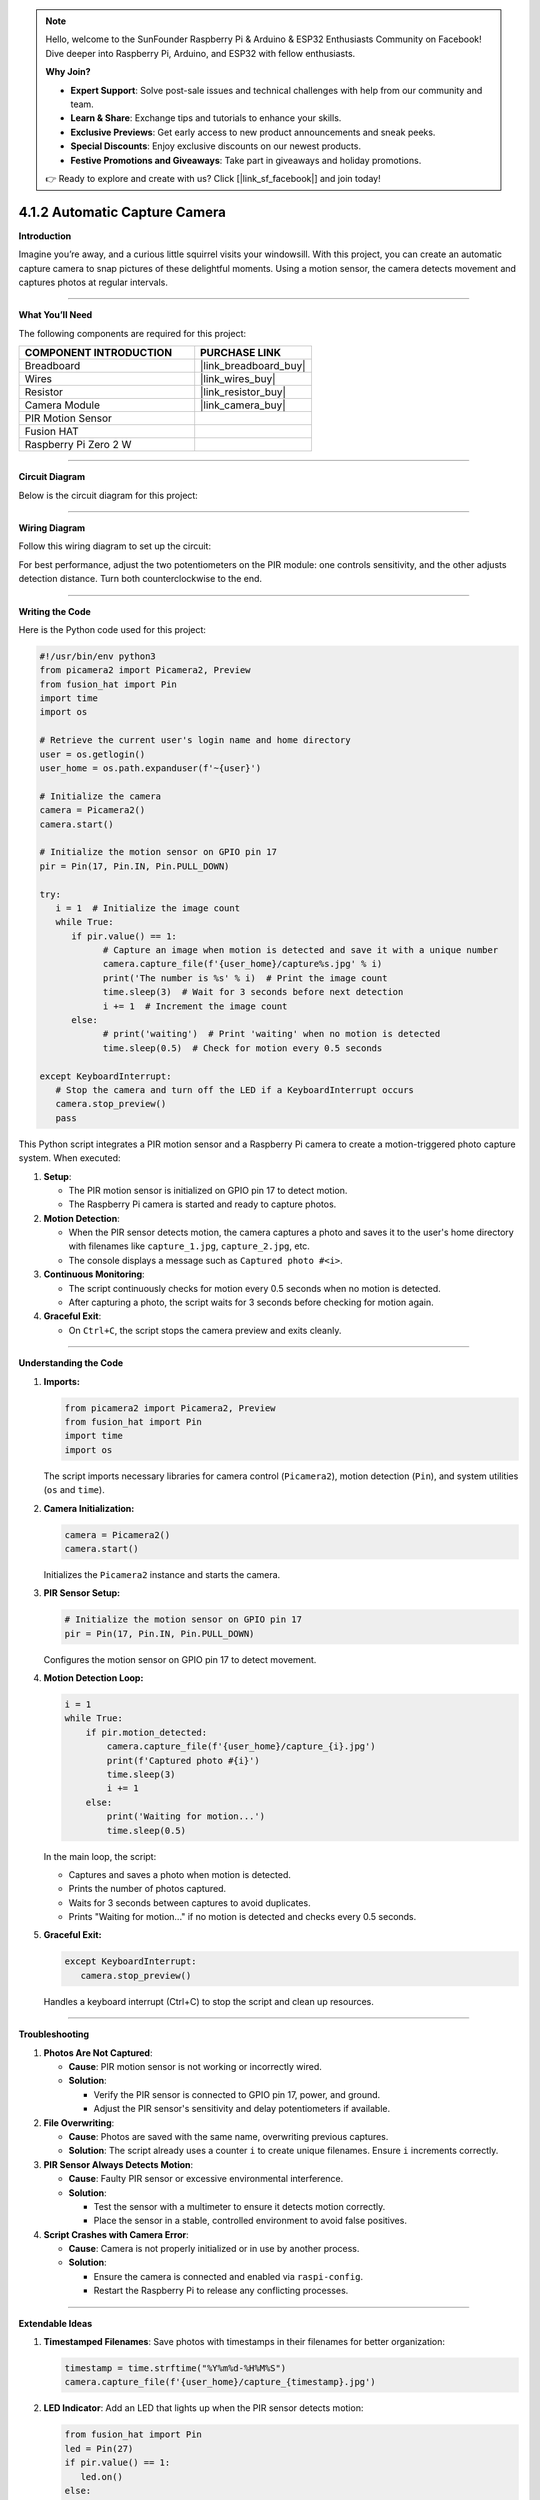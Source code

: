 .. note::

    Hello, welcome to the SunFounder Raspberry Pi & Arduino & ESP32 Enthusiasts Community on Facebook! Dive deeper into Raspberry Pi, Arduino, and ESP32 with fellow enthusiasts.

    **Why Join?**

    - **Expert Support**: Solve post-sale issues and technical challenges with help from our community and team.
    - **Learn & Share**: Exchange tips and tutorials to enhance your skills.
    - **Exclusive Previews**: Get early access to new product announcements and sneak peeks.
    - **Special Discounts**: Enjoy exclusive discounts on our newest products.
    - **Festive Promotions and Giveaways**: Take part in giveaways and holiday promotions.

    👉 Ready to explore and create with us? Click [|link_sf_facebook|] and join today!

.. _4.1.2_py:

4.1.2 Automatic Capture Camera
===================================

**Introduction**

Imagine you’re away, and a curious little squirrel visits your windowsill. With this project, you can create an automatic capture camera to snap pictures of these delightful moments. Using a motion sensor, the camera detects movement and captures photos at regular intervals.


----------------------------------------------


**What You’ll Need**

The following components are required for this project:

.. list-table::
    :widths: 30 20
    :header-rows: 1

    *   - COMPONENT INTRODUCTION
        - PURCHASE LINK

    *   - Breadboard
        - |link_breadboard_buy|
    *   - Wires
        - |link_wires_buy|
    *   - Resistor
        - |link_resistor_buy|
    *   - Camera Module
        - |link_camera_buy|
    *   - PIR Motion Sensor
        - 
    *   - Fusion HAT
        - 
    *   - Raspberry Pi Zero 2 W
        -


----------------------------------------------


**Circuit Diagram**

Below is the circuit diagram for this project:

.. image:: img/fzz/4.1.2_sch.png
   :width: 800
   :align: center


----------------------------------------------


**Wiring Diagram**

Follow this wiring diagram to set up the circuit:


.. image:: img/fzz/4.1.2_bb.png
   :width: 800
   :align: center




For best performance, adjust the two potentiometers on the PIR module: one controls sensitivity, and the other adjusts detection distance. Turn both counterclockwise to the end.

.. image:: ../python/img/4.1.4_PIR_TTE.png
   :width: 400
   :align: center



----------------------------------------------

**Writing the Code**


Here is the Python code used for this project:

.. code-block:: python

   #!/usr/bin/env python3
   from picamera2 import Picamera2, Preview
   from fusion_hat import Pin
   import time
   import os

   # Retrieve the current user's login name and home directory
   user = os.getlogin()
   user_home = os.path.expanduser(f'~{user}')

   # Initialize the camera
   camera = Picamera2()
   camera.start()

   # Initialize the motion sensor on GPIO pin 17
   pir = Pin(17, Pin.IN, Pin.PULL_DOWN) 

   try:
      i = 1  # Initialize the image count
      while True:
         if pir.value() == 1:
               # Capture an image when motion is detected and save it with a unique number
               camera.capture_file(f'{user_home}/capture%s.jpg' % i)
               print('The number is %s' % i)  # Print the image count
               time.sleep(3)  # Wait for 3 seconds before next detection
               i += 1  # Increment the image count
         else:
               # print('waiting')  # Print 'waiting' when no motion is detected
               time.sleep(0.5)  # Check for motion every 0.5 seconds

   except KeyboardInterrupt:
      # Stop the camera and turn off the LED if a KeyboardInterrupt occurs
      camera.stop_preview()
      pass


This Python script integrates a PIR motion sensor and a Raspberry Pi camera to create a motion-triggered photo capture system. When executed:

1. **Setup**:

   - The PIR motion sensor is initialized on GPIO pin 17 to detect motion.
   - The Raspberry Pi camera is started and ready to capture photos.

2. **Motion Detection**:

   - When the PIR sensor detects motion, the camera captures a photo and saves it to the user's home directory with filenames like ``capture_1.jpg``, ``capture_2.jpg``, etc.
   - The console displays a message such as ``Captured photo #<i>``.

3. **Continuous Monitoring**:

   - The script continuously checks for motion every 0.5 seconds when no motion is detected.
   - After capturing a photo, the script waits for 3 seconds before checking for motion again.

4. **Graceful Exit**:

   - On ``Ctrl+C``, the script stops the camera preview and exits cleanly.


----------------------------------------------

**Understanding the Code**

1. **Imports:**


   .. code-block:: python

      from picamera2 import Picamera2, Preview
      from fusion_hat import Pin
      import time
      import os

   The script imports necessary libraries for camera control (``Picamera2``), motion detection (``Pin``), and system utilities (``os`` and ``time``).


2. **Camera Initialization:**

   .. code-block:: python

       camera = Picamera2()
       camera.start()

   Initializes the ``Picamera2`` instance and starts the camera.

3. **PIR Sensor Setup:**

   .. code-block:: python

      # Initialize the motion sensor on GPIO pin 17
      pir = Pin(17, Pin.IN, Pin.PULL_DOWN) 

   Configures the motion sensor on GPIO pin 17 to detect movement.

4. **Motion Detection Loop:**

   .. code-block:: python

       i = 1
       while True:
           if pir.motion_detected:
               camera.capture_file(f'{user_home}/capture_{i}.jpg')
               print(f'Captured photo #{i}')
               time.sleep(3)
               i += 1
           else:
               print('Waiting for motion...')
               time.sleep(0.5)

   In the main loop, the script:

   * Captures and saves a photo when motion is detected.
   * Prints the number of photos captured.
   * Waits for 3 seconds between captures to avoid duplicates.
   * Prints "Waiting for motion..." if no motion is detected and checks every 0.5 seconds.

5. **Graceful Exit:**

   .. code-block:: python

      except KeyboardInterrupt:
         camera.stop_preview()

   Handles a keyboard interrupt (Ctrl+C) to stop the script and clean up resources.

----------------------------------------------

**Troubleshooting**

1. **Photos Are Not Captured**:

   - **Cause**: PIR motion sensor is not working or incorrectly wired.
   - **Solution**:

     - Verify the PIR sensor is connected to GPIO pin 17, power, and ground.
     - Adjust the PIR sensor's sensitivity and delay potentiometers if available.

2. **File Overwriting**:

   - **Cause**: Photos are saved with the same name, overwriting previous captures.
   - **Solution**: The script already uses a counter ``i`` to create unique filenames. Ensure ``i`` increments correctly.

3. **PIR Sensor Always Detects Motion**:

   - **Cause**: Faulty PIR sensor or excessive environmental interference.
   - **Solution**:

     - Test the sensor with a multimeter to ensure it detects motion correctly.
     - Place the sensor in a stable, controlled environment to avoid false positives.

4. **Script Crashes with Camera Error**:

   - **Cause**: Camera is not properly initialized or in use by another process.
   - **Solution**:

     - Ensure the camera is connected and enabled via ``raspi-config``.
     - Restart the Raspberry Pi to release any conflicting processes.


----------------------------------------------

**Extendable Ideas**

1. **Timestamped Filenames**: Save photos with timestamps in their filenames for better organization:

   .. code-block:: python

      timestamp = time.strftime("%Y%m%d-%H%M%S")
      camera.capture_file(f'{user_home}/capture_{timestamp}.jpg')

2. **LED Indicator**: Add an LED that lights up when the PIR sensor detects motion:

   .. code-block:: python

      from fusion_hat import Pin
      led = Pin(27)
      if pir.value() == 1:
         led.on()
      else:
         led.off()

3. **Photo Gallery Management**: Automatically organize captured photos into folders based on date or event.



----------------------------------------------

**Conclusion**

This project demonstrates how to build an automated camera system using a PIR motion sensor and a Raspberry Pi Camera Module. It’s a great way to capture unexpected moments and explore the possibilities of IoT and computer vision. Try expanding its functionality to include additional features like video recording or cloud uploads for real-time monitoring.
